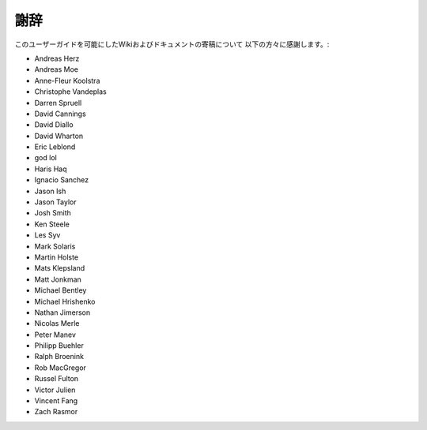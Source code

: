 謝辞
================

このユーザーガイドを可能にしたWikiおよびドキュメントの寄稿について
以下の方々に感謝します。:

- Andreas Herz
- Andreas Moe
- Anne-Fleur Koolstra
- Christophe Vandeplas
- Darren Spruell
- David Cannings
- David Diallo
- David Wharton
- Eric Leblond
- god lol
- Haris Haq
- Ignacio Sanchez
- Jason Ish
- Jason Taylor
- Josh Smith
- Ken Steele
- Les Syv
- Mark Solaris
- Martin Holste
- Mats Klepsland
- Matt Jonkman
- Michael Bentley
- Michael Hrishenko
- Nathan Jimerson
- Nicolas Merle
- Peter Manev
- Philipp Buehler
- Ralph Broenink
- Rob MacGregor
- Russel Fulton
- Victor Julien
- Vincent Fang
- Zach Rasmor
